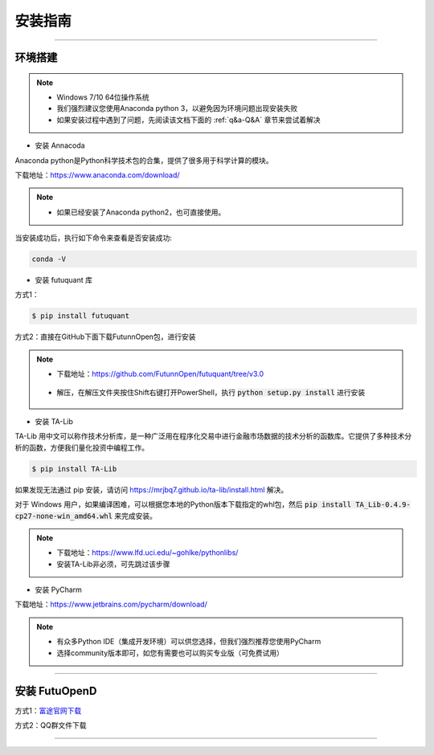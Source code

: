 ====
安装指南
====

------------------------------

--------
环境搭建
--------

.. note::

    *   Windows 7/10 64位操作系统
    *   我们强烈建议您使用Anaconda python 3，以避免因为环境问题出现安装失败
    *   如果安装过程中遇到了问题，先阅读该文档下面的 :ref:`q&a-Q&A` 章节来尝试着解决

* 安装 Annacoda

Anaconda python是Python科学技术包的合集，提供了很多用于科学计算的模块。

下载地址：https://www.anaconda.com/download/

.. note::

    *   如果已经安装了Anaconda python2，也可直接使用。

    

当安装成功后，执行如下命令来查看是否安装成功:

.. code-block:: bash

    conda -V
    

* 安装 futuquant 库

方式1：

.. code-block:: bash

    $ pip install futuquant
    
    
方式2：直接在GitHub下面下载FutunnOpen包，进行安装


.. note::

    *   下载地址：https://github.com/FutunnOpen/futuquant/tree/v3.0
       .. image:: ../_static/git-download.png    
    *   解压，在解压文件夹按住Shift右键打开PowerShell，执行 :code:`python setup.py  install` 进行安装
       .. image:: ../_static/powershell-install-futuquant.png


* 安装 TA-Lib

TA-Lib 用中文可以称作技术分析库，是一种广泛用在程序化交易中进行金融市场数据的技术分析的函数库。它提供了多种技术分析的函数，方便我们量化投资中编程工作。

.. code-block:: bash

    $ pip install TA-Lib
  
如果发现无法通过 pip 安装，请访问 https://mrjbq7.github.io/ta-lib/install.html 解决。  
    
对于 Windows 用户，如果编译困难，可以根据您本地的Python版本下载指定的whl包，然后 :code:`pip install TA_Lib-0.4.9-cp27-none-win_amd64.whl` 来完成安装。

.. note::

    *   下载地址：https://www.lfd.uci.edu/~gohlke/pythonlibs/
    *   安装TA-Lib非必须，可先跳过该步骤
    



* 安装 PyCharm


下载地址：https://www.jetbrains.com/pycharm/download/

.. note::

    *   有众多Python IDE（集成开发环境）可以供您选择，但我们强烈推荐您使用PyCharm
    *   选择community版本即可，如您有需要也可以购买专业版（可免费试用）
  
    


--------------

--------
安装 FutuOpenD
--------

方式1：`富途官网下载 <https://www.futunn.com/download/index/>`_ 

.. image:: ../_static/futunn.com.png


方式2：QQ群文件下载

.. image:: ../_static/download-QQ.png

--------------




